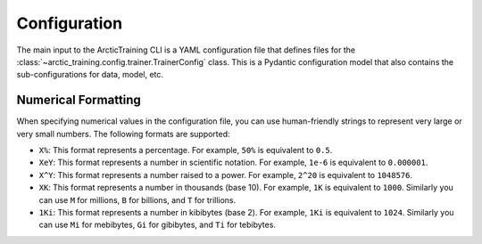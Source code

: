 .. _config:

=============
Configuration
=============

The main input to the ArcticTraining CLI is a YAML configuration file that
defines files for the :class:`~arctic_training.config.trainer.TrainerConfig`
class. This is a Pydantic configuration model that also contains the
sub-configurations for data, model, etc.

.. autopydantic_model:: arctic_training.config.trainer.TrainerConfig

.. autopydantic_model:: arctic_training.config.checkpoint.CheckpointConfig

.. autopydantic_model:: arctic_training.config.data.DataConfig

.. autopydantic_model:: arctic_training.config.logger.LoggerConfig

.. autopydantic_model:: arctic_training.config.model.ModelConfig

.. autopydantic_model:: arctic_training.config.optimizer.OptimizerConfig

.. autopydantic_model:: arctic_training.config.scheduler.SchedulerConfig

.. autopydantic_model:: arctic_training.config.tokenizer.TokenizerConfig

.. autopydantic_model:: arctic_training.config.wandb.WandBConfig

Numerical Formatting
--------------------

When specifying numerical values in the configuration file, you can use
human-friendly strings to represent very large or very small numbers. The
following formats are supported:

- ``X%``: This format represents a percentage. For example, ``50%`` is equivalent to ``0.5``.
- ``XeY``: This format represents a number in scientific notation. For example,
  ``1e-6`` is equivalent to ``0.000001``.
- ``X^Y``: This format represents a number raised to a power. For example,
  ``2^20`` is equivalent to ``1048576``.
- ``XK``: This format represents a number in thousands (base 10). For example,
  ``1K`` is equivalent to ``1000``. Similarly you can use ``M`` for millions,
  ``B`` for billions, and ``T`` for trillions.
- ``1Ki``: This format represents a number in kibibytes (base 2). For example,
  ``1Ki`` is equivalent to ``1024``. Similarly you can use ``Mi`` for mebibytes,
  ``Gi`` for gibibytes, and ``Ti`` for tebibytes.
